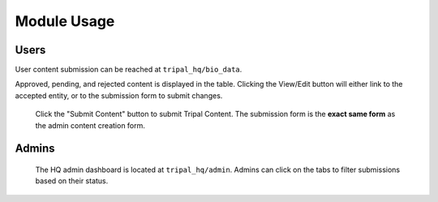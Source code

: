 =============
Module Usage
=============

Users
=======

User content submission can be reached at ``tripal_hq/bio_data``.


.. image:: img/user_dash.png

Approved, pending, and rejected content is displayed in the table.  Clicking the View/Edit button will either link to the accepted entity, or to the submission form to submit changes.


 Click the "Submit Content" button to submit Tripal Content.  The submission form is the **exact same form** as the admin content creation form.

Admins
=======

 The HQ admin dashboard is located at ``tripal_hq/admin``.  Admins can click on the tabs to filter submissions based on their status.


.. image:: img/admin_dash.png


 Clicking on the **title** of a pending submission will bring up the edit form, and an admin can make changes to the submission before it is created.

 If Chado-specific permissions are set, the admin will only see content on this page related to the organism they are Deputy of.
